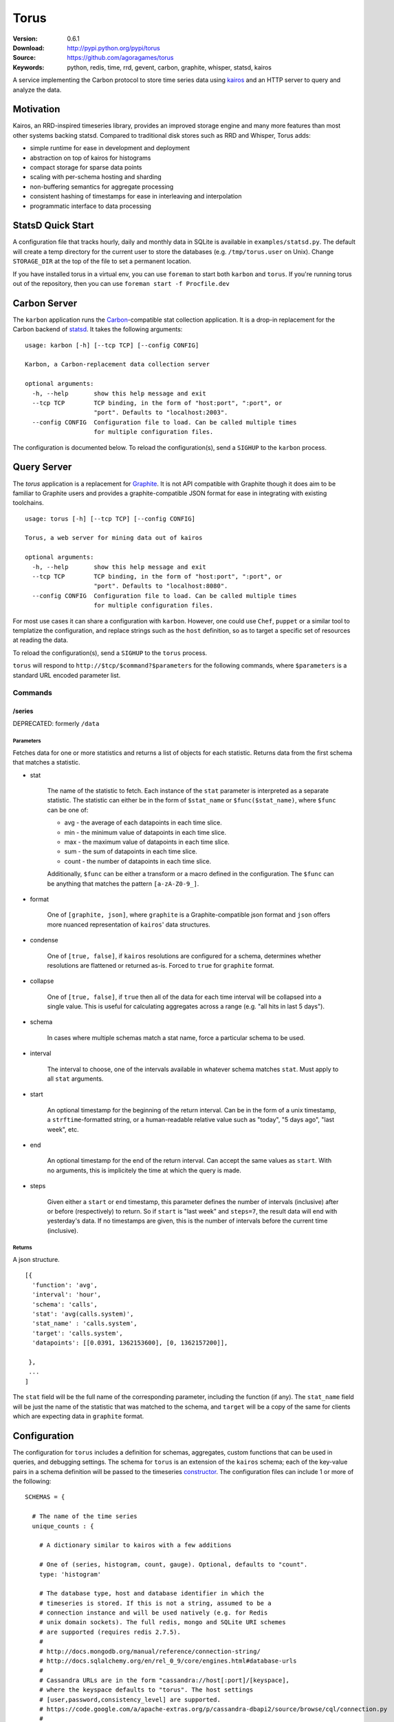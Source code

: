 =====
Torus
=====

:Version: 0.6.1
:Download: http://pypi.python.org/pypi/torus
:Source: https://github.com/agoragames/torus
:Keywords: python, redis, time, rrd, gevent, carbon, graphite, whisper, statsd, kairos

A service implementing the Carbon protocol to store time series data using
`kairos <https://github.com/agoragames/kairos>`_ and an HTTP server to query 
and analyze the data.

Motivation
==========

Kairos, an RRD-inspired timeseries library, provides an improved storage
engine and many more features than most other systems backing statsd. Compared
to traditional disk stores such as RRD and Whisper, Torus adds:

* simple runtime for ease in development and deployment
* abstraction on top of kairos for histograms
* compact storage for sparse data points
* scaling with per-schema hosting and sharding
* non-buffering semantics for aggregate processing
* consistent hashing of timestamps for ease in interleaving and interpolation
* programmatic interface to data processing

StatsD Quick Start
==================

A configuration file that tracks hourly, daily and monthly data in SQLite is
available in ``examples/statsd.py``. The default will create a temp directory
for the current user to store the databases (e.g. ``/tmp/torus.user`` on Unix).
Change ``STORAGE_DIR`` at the top of the file to set a permanent location.

If you have installed torus in a virtual env, you can use ``foreman`` to start
both ``karbon`` and ``torus``. If you're running torus out of the repository,
then you can use ``foreman start -f Procfile.dev``

Carbon Server
=============

The ``karbon`` application runs the `Carbon <http://graphite.wikidot.com>`_-compatible
stat collection application. It is a drop-in replacement for the Carbon backend of
`statsd <https://github.com/etsy/statsd>`_. It takes the following arguments: ::

    usage: karbon [-h] [--tcp TCP] [--config CONFIG]

    Karbon, a Carbon-replacement data collection server

    optional arguments:
      -h, --help       show this help message and exit
      --tcp TCP        TCP binding, in the form of "host:port", ":port", or
                       "port". Defaults to "localhost:2003".
      --config CONFIG  Configuration file to load. Can be called multiple times
                       for multiple configuration files.


The configuration is documented below. To reload the configuration(s), send a 
``SIGHUP`` to the ``karbon`` process.

Query Server
============

The `torus` application is a replacement for `Graphite <http://graphite.wikidot.com>`_.
It is not API compatible with Graphite though it does aim to be familiar to
Graphite users and provides a graphite-compatible JSON format for ease in integrating
with existing toolchains. ::

    usage: torus [-h] [--tcp TCP] [--config CONFIG]

    Torus, a web server for mining data out of kairos

    optional arguments:
      -h, --help       show this help message and exit
      --tcp TCP        TCP binding, in the form of "host:port", ":port", or
                       "port". Defaults to "localhost:8080".
      --config CONFIG  Configuration file to load. Can be called multiple times
                       for multiple configuration files.


For most use cases it can share a configuration with ``karbon``. However, one 
could use ``Chef``, ``puppet`` or a similar tool to templatize the 
configuration, and replace strings such as the ``host`` definition, so as to 
target a specific set of resources at reading the data.

To reload the configuration(s), send a ``SIGHUP`` to the ``torus`` process.

``torus`` will respond to ``http://$tcp/$command?$parameters`` for the 
following commands, where ``$parameters`` is a standard URL encoded 
parameter list.

Commands
--------

/series
#######

DEPRECATED: formerly ``/data``


Parameters
**********

Fetches data for one or more statistics and returns a list of objects for each statistic. Returns data from the first schema that matches a statistic.

* stat

    The name of the statistic to fetch. Each instance of the ``stat`` parameter
    is interpreted as a separate statistic. The statistic can either be in the
    form of ``$stat_name`` or ``$func($stat_name)``, where ``$func`` can be one of:

    * avg - the average of each datapoints in each time slice.
    * min - the minimum value of datapoints in each time slice. 
    * max - the maximum value of datapoints in each time slice.
    * sum - the sum of datapoints in each time slice.
    * count - the number of datapoints in each time slice.

    Additionally, ``$func`` can be either a transform or a macro defined in the
    configuration. The ``$func`` can be anything that matches the 
    pattern ``[a-zA-Z0-9_]``.

* format

    One of ``[graphite, json]``, where ``graphite`` is a Graphite-compatible json
    format and ``json`` offers more nuanced representation of ``kairos``' data
    structures.

* condense

    One of ``[true, false]``, if ``kairos`` resolutions are configured for a 
    schema, determines whether resolutions are flattened or returned as-is. 
    Forced to ``true`` for ``graphite`` format.

* collapse

    One of ``[true, false]``, if ``true`` then all of the data for each time
    interval will be collapsed into a single value. This is useful for
    calculating aggregates across a range (e.g. "all hits in last 5 days"). 

* schema

    In cases where multiple schemas match a stat name, force a particular 
    schema to be used.

* interval

    The interval to choose, one of the intervals available in whatever schema
    matches ``stat``.  Must apply to all ``stat`` arguments.

* start

    An optional timestamp for the beginning of the return interval. Can be in
    the form of a unix timestamp, a ``strftime``-formatted string, or a 
    human-readable relative value such as "today", "5 days ago", "last week",
    etc.

* end

    An optional timestamp for the end of the return interval. Can accept the
    same values as ``start``. With no arguments, this is implicitely the time
    at which the query is made.

* steps

    Given either a ``start`` or ``end`` timestamp, this parameter defines the
    number of intervals (inclusive) after or before (respectively) to return. 
    So if ``start`` is "last week" and ``steps=7``, the result data will end 
    with yesterday's data. If no timestamps are given, this is the number of
    intervals before the current time (inclusive).


Returns
*******

A json structure. ::

    [{
      'function': 'avg',
      'interval': 'hour',
      'schema': 'calls',
      'stat': 'avg(calls.system)',
      'stat_name' : 'calls.system',
      'target': 'calls.system',
      'datapoints': [[0.0391, 1362153600], [0, 1362157200]],

     }, 
     ...
    ]

The ``stat`` field will be the full name of the corresponding parameter, 
including the function (if any).  The ``stat_name`` field will be just the
name of the statistic that was matched to the schema, and ``target`` will
be a copy of the same for clients which are expecting data in ``graphite``
format.


Configuration
=============

The configuration for ``torus`` includes a definition for schemas, aggregates,
custom functions that can be used in queries, and debugging settings. The 
schema for ``torus`` is an extension of the ``kairos`` schema; each of the 
key-value pairs in a schema definition will be passed to the timeseries
`constructor <https://github.com/agoragames/kairos#constructor>`_.
The configuration files can include 1 or more of the following: ::

    SCHEMAS = {

      # The name of the time series
      unique_counts : {

        # A dictionary similar to kairos with a few additions

        # One of (series, histogram, count, gauge). Optional, defaults to "count".
        type: 'histogram'

        # The database type, host and database identifier in which the 
        # timeseries is stored. If this is not a string, assumed to be a 
        # connection instance and will be used natively (e.g. for Redis
        # unix domain sockets). The full redis, mongo and SQLite URI schemes 
        # are supported (requires redis 2.7.5).
        #
        # http://docs.mongodb.org/manual/reference/connection-string/
        # http://docs.sqlalchemy.org/en/rel_0_9/core/engines.html#database-urls
        #
        # Cassandra URLs are in the form "cassandra://host[:port]/[keyspace],
        # where the keyspace defaults to "torus". The host settings
        # [user,password,consistency_level] are supported.
        # https://code.google.com/a/apache-extras.org/p/cassandra-dbapi2/source/browse/cql/connection.py
        #
        # host: 'redis://localhost'
        # host: 'redis://localhost/3'
        # host: 'mongodb://localhost'
        # host: 'mongodb://localhost:27018/timeseries'
        # host: 'mongodb://guest:host@localhost/authed_db'
        host: 'redis://localhost:6379/0'

        # Optional, a dictionary of parameters to pass as keyword arguments to
        # the database handle constructor.
        #
        #   Redis:      passed to `Redis.from_url()`
        #   Mongo:      passed to `MongoClient()`
        #   SQL:        passed to `sqlalchemy.create_engine()`
        #   Cassandra:  passed to `cql.connect()`
        #
        # host_settings: {
        #   connection_pool=redis.connection.ConnectionPool(max_connections=50)
        # }

        # Patterns for any matching stats to store in this schema. If this is
        # a string, matches just one pattern, else if it's a list of strings,
        # matches any of the patterns. The pattern(s) will be used as-is in the
        # python regex library with no flags.
        match: [ 'application.hits.*',  ]

        # Defines how many intervals before (negative) or after (positive) that
        # a copy of data should be written to whenever data is inserted. The
        # extra storage size offsets much faster calculation of aggregates over
        # pre-determined date range.
        #
        # Example: for a schema storing daily values, will store a value as if
        # it occurred any time in the last 30 days.
        # rolling: -30

        # Optional, is a prefix for all keys in this histogram. If supplied
        # and it doesn't end with ":", it will be automatically appended.
        # prefix: 'application'

        # Optional, allows one to replace the stat name and value with another.
        # Takes two arguments and must return a tuple of two items (statistic,
        # value). If the statistic is None, will skip writing the statistic.
        # The value will be a string on input, and on output must be acceptable
        # to any write_func defined.
        # transform: lambda s,v: (None,None) if 0>long_or_float(v)>3.14 else (s,v)

        # Optional, is a function applied to all values read back from the
        # database. Without it, values will be strings. Must accept a string
        # value and can return anything. Defaults to long_or_float, which
        # tries to cast to a long and failing that, cast to a float.
        # long_or_float is available for all schemas to use.
        read_func: float

        # Optional, is a function applied to all values when writing. Can be
        # used for histogram resolution, converting an object into an id, etc.
        # Must accept whatever can be inserted into a timeseries and return an
        # object which can be cast to a string.  Defaults to long_or_float,
        # which tries to cast to a long and failing that, cast to a float.
        write_func: lambda v: '%0.3f'%(v)

        # Required, a dictionary of interval configurations in the form of:
        intervals: {
          # interval name, used in redis keys and should conform to best practices
          # and not include ":" or "."
          minute: {

            # Required. The number of seconds that the interval will cover,
            # or one of the Gregorian intervals "daily", "weekly", "monthly"
            # or "yearly"
            step: 60,

            # Optional. The maximum number of intervals to maintain. If supplied,
            # will use redis expiration to delete old intervals, else intervals
            # exist in perpetuity.
            steps: 240,

            # Optional. Defines the resolution of the data, i.e. the number of
            # seconds in which data is assumed to have occurred "at the same time".
            # So if you're tracking a month long time series, you may only need
            # resolution down to the day, or resolution=86400. Defaults to same
            # value as "step". Can also be one of the supported Gregorian intevals.
            resolution: 60,
            }
          }
        }
      },
      ...
    }

    # Similar to Carbon aggregator but without the time buffer. Matching stats
    # will be processed through any matching schemas.  Is a list of tuples to
    # support rolling up any number of dissimilar stats into a single one. At
    # this time key names must be in the character set [a-zA-Z0-9_-]
    AGGREGATES = [
      ('application.rollup', 'application.count.*'),
      ('application.result.<code>', 'application.http.status.<code>'),
    ]

    # A named map of functions which can be used in requests to torus
    TRANSFORMS = {
      # Returns the number of elements
      'size' : lambda row: len(row)
    }

    # A named map of configuration options so that "foo(stat)" will result in
    # a fixed set of options passed to kairos. This is especially useful for
    # using the customized read feature of kairos. This example assumes a 
    # histogram stored in redis. A more complicated macro might use server-side
    # scripting. All custom read functions exposed in kairos can be defined here.
    # All fields of the query string, other than 'stat', can be set in the
    # macro definition and will override those query parameters if they're
    # provided. To use a transform in a macro, set the 'transform' field to
    # either a string or a callable. Macros can make use of transforms defined
    # in TRANSFORMS.
    MACROS = {
      'unique' : {
        'fetch' : lambda handle,key: handle.hlen(key)
        'condense' : lambda data: sum(data.values()),
        'process_row' : lambda data: data,
        'join_rows' : lambda rows: sum(rows),
      }
    }
    

Debugging
---------

Debugging a schema or set of schemas can pose a challenge. Torus ships with ``schema_debug``,
a tool for testing any number of input strings against any number of schemas. It will 
output which rules match the input string, which database that match will be stored in, any
aggregates that will be generated from the input rule, and then recursively any schemas and
aggregates that match each aggregate. ::

    usage: schema_debug [-h] [--config CONFIG] strings [strings ...]

    Debugging tool for schemas

    positional arguments:
      strings          One or more input strings to test against the scheams

    optional arguments:
      -h, --help       show this help message and exit
      --config CONFIG  Configuration file to load. Can be called multiple times
                       for multiple configuration files.

Torus also supports the ``DEBUG`` flag which can be defined in any of the
configuration files and which will cause ``karbon`` to print to stdout. If 
it is ``0``, or not defined, no output will be generated. If it is ``1``,
``karbon`` will log when it stores a raw value (``STOR``) or aggregate
(``AGRT``), and statistics on the quantity and duration of processing
(``DONE``). If ``DEBUG==2``, ``karbon`` will also log every line it 
recieves (``RECV``) and lines that it skips (``SKIP``).

To use the debugging flag, you can change the value in one of the configuration
files loaded by ``karbon``, and then signal the process to reload with the 
command ``kill -SIGHUP `pidof karbon```.


Series Types
------------

TODO: discuss different series types and their features.

Hosts
-----

Intervals
---------

Aggregates
----------

Migration
=========

There will be times that you need to migrate data from one schema to another. 
Torus ships with ``migrate`` to facilitate that. ::

    usage: migrate [-h] --config CONFIG --source SOURCE --destination DESTINATION
                   --interval INTERVAL [--start START] [--end END]
                   [--concurrency CONCURRENCY] [--stat STAT] [--match MATCH]
                   [--dry-run] [--verbose]

    A tool to migrate data from one schema to another

    optional arguments:
      -h, --help            show this help message and exit
      --config CONFIG       Configuration file to load. Can be called multiple
                            times for multiple configuration files.
      --source SOURCE       The name of the source schema [required]
      --destination DESTINATION
                            The name of the destination schema [required]
      --interval INTERVAL   The name of the interval from which to read data
                            [required]
      --start START         Only copy stats occurring on or after this date. Same
                            format as web parameter. [optional]
      --end END             Only copy stats occurring on or before this date. Same
                            format as web parameter. [optional]
      --concurrency CONCURRENCY
                            Set the concurrency on the schema target writing.
                            Defaults to 10.
      --stat STAT           The name of the stat to copy. Can be called multiple
                            times for a list of stats. If not provided, all stats
                            will be copied. [optional]
      --match MATCH         Pattern match to migrate a subset of the data.
                            [optional]
      --dry-run             Print out status but do not save results in the
                            destination schema. [optional]
      --verbose             Print out even more information during the migration
                            [optional]


Installation
============

Torus is available on `pypi <http://pypi.python.org/pypi/torus>`_ and can be installed using     ``pip`` ::

  pip install torus


If installing from source:

* with development requirements (e.g. testing frameworks) ::

    pip install -r development.pip

* without development requirements ::

    pip install -r requirements.pip

SQL
---

Torus installs SQLAlchemy to support SQL. To use your dialect of choice, you
will likely have to install addition packages.  Refer to the
`documentation <http://docs.sqlalchemy.org/en/latest/dialects/index.html>`_ 
for more details.

Tests
=====

Use `nose <https://github.com/nose-devs/nose/>`_ to run the test suite. ::

  $ nosetests

Roadmap
=======

* Record metrics on karbon and torus usage
* Add stat submission endpoint to ``torus``
* Add stat delete endpoint to ``torus``
* Add tools for generating tasseo configurations (https://github.com/obfuscurity/tasseo)
* Add ability to set transaction-commit intervals for Redis and SQLite backends
* Investigate faster regular expression engines. `pyre2 <https://github.com/facebook/pyre2>`_ is currently in the running.
* Expand supported stat naming (unicode, symbols, etc)
* A ``relay`` host type for forwarding karbon data to another Carbon-compatible host
* Schema migration tools
* log and stdout for ``torus`` and ``karbon``
